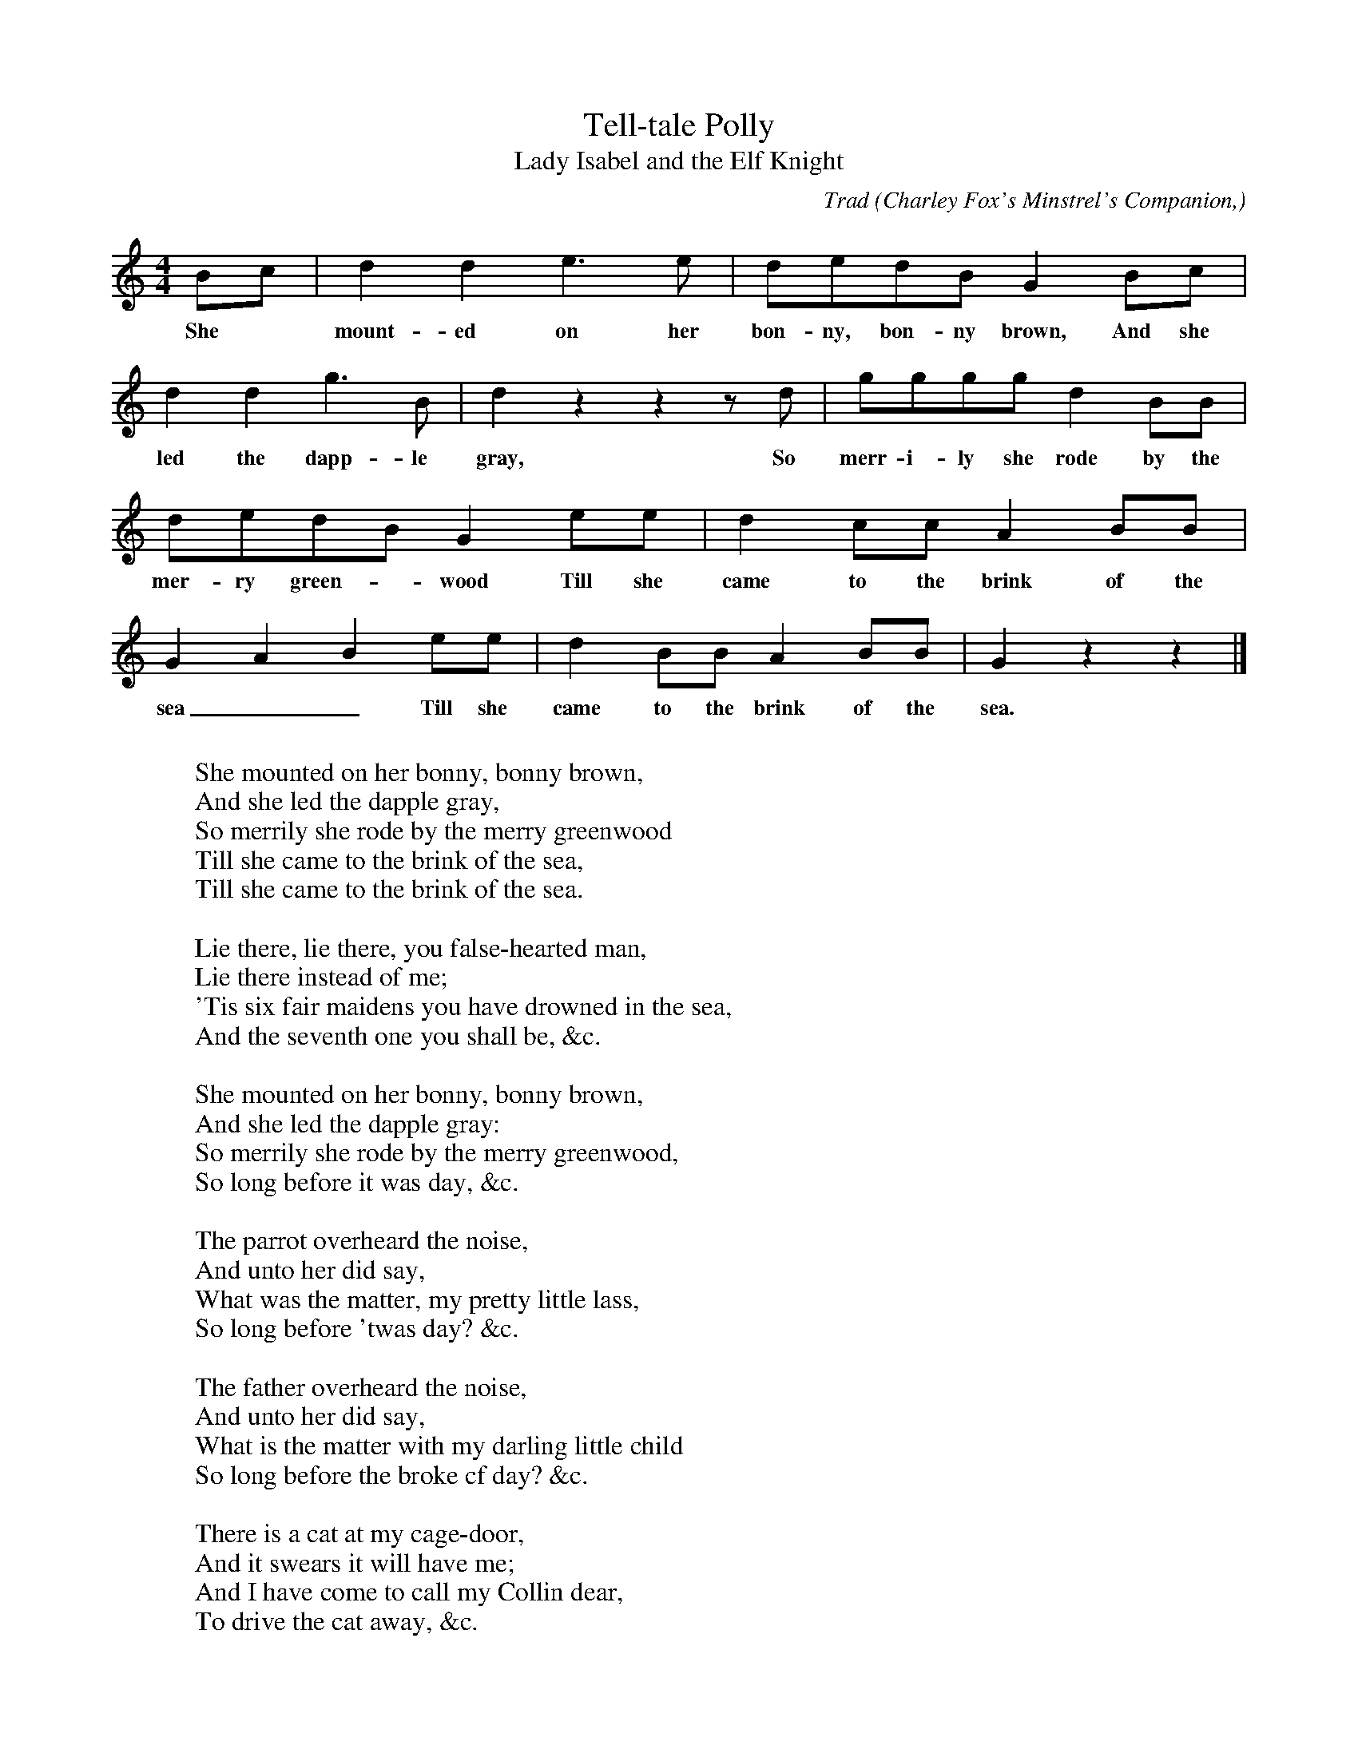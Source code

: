 X:25
T:Tell-tale Polly
T:Lady Isabel and the Elf Knight
C:Trad
B:Bronson
O:Charley Fox's Minstrel's Companion,
O:n.d., p. 52 (photostat copy, Phillips Barry Collection,
O:Harvard College Library).
N:Bronson has measure 6 as | dedB G3 e |. I changed it to
N:match the words.  He also has an alternate measure 7:
N:| d2 c2 A2 B2 |
M:4/4
L:1/8
K:Gmix % Hexatonic ( -7) Ionian/Mixolydian
Bc | d2 d2 e3 e | dedB G2 Bc |
w:She* mount-ed on her bon-ny, bon-ny brown, And she
d2 d2 g3 B | d2 z2 z2 z d | gggg d2 BB |
w:led the dapp-le gray, So merr-i-ly she rode by the
dedB G2 ee | d2 cc A2 BB |
w:mer-ry green-*wood Till she came to the brink of the
G2 A2 B2 ee | d2 BB A2 BB | G2 z2 z2 |]
w:sea__ Till she came to the brink of the sea.
W:
W:She mounted on her bonny, bonny brown,
W:And she led the dapple gray,
W:So merrily she rode by the merry greenwood
W:Till she came to the brink of the sea,
W:Till she came to the brink of the sea.
W:
W:Lie there, lie there, you false-hearted man,
W:Lie there instead of me;
W:'Tis six fair maidens you have drowned in the sea,
W:And the seventh one you shall be, &c.
W:
W:She mounted on her bonny, bonny brown,
W:And she led the dapple gray:
W:So merrily she rode by the merry greenwood,
W:So long before it was day, &c.
W:
W:The parrot overheard the noise,
W:And unto her did say,
W:What was the matter, my pretty little lass,
W:So long before 'twas day? &c.
W:
W:The father overheard the noise,
W:And unto her did say,
W:What is the matter with my darling little child
W:So long before the broke cf day? &c.
W:
W:There is a cat at my cage-door,
W:And it swears it will have me;
W:And I have come to call my Collin dear,
W:To drive the cat away, &c.
W:
W:Oh, hush! oh hush! my pretty, pretty poll,
W:And tell no tales on me:
W:Your cage shall be made of pure beaten gold,
W:And your door of ivory-ee, &c.
